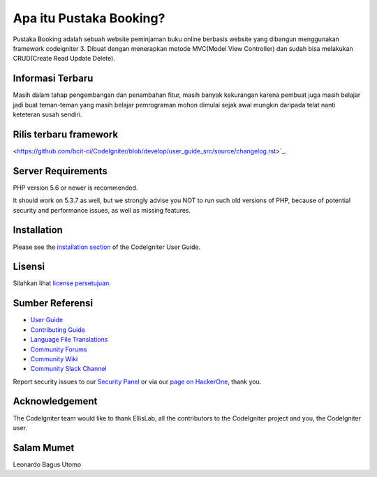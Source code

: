 ###################
Apa itu Pustaka Booking?
###################

Pustaka Booking adalah sebuah website peminjaman buku online berbasis website yang dibangun menggunakan framework codeigniter 3. Dibuat dengan menerapkan metode MVC(Model View Controller) dan sudah bisa melakukan CRUD(Create Read Update Delete).

*******************
Informasi Terbaru
*******************
Masih dalam tahap pengembangan dan penambahan fitur, masih banyak kekurangan karena pembuat juga masih belajar jadi buat teman-teman yang masih belajar pemrograman mohon dimulai sejak awal mungkin daripada telat nanti keteteran susah sendiri. 

**************************
Rilis terbaru framework
**************************
<https://github.com/bcit-ci/CodeIgniter/blob/develop/user_guide_src/source/changelog.rst>`_.

*******************
Server Requirements
*******************

PHP version 5.6 or newer is recommended.

It should work on 5.3.7 as well, but we strongly advise you NOT to run
such old versions of PHP, because of potential security and performance
issues, as well as missing features.

************
Installation
************

Please see the `installation section <https://codeigniter.com/userguide3/installation/index.html>`_
of the CodeIgniter User Guide.

*******
Lisensi
*******

Silahkan lihat `license
persetujuan <https://github.com/bcit-ci/CodeIgniter/blob/develop/user_guide_src/source/license.rst>`_.

*********
Sumber Referensi
*********

-  `User Guide <https://codeigniter.com/docs>`_
-  `Contributing Guide <https://github.com/bcit-ci/CodeIgniter/blob/develop/contributing.md>`_
-  `Language File Translations <https://github.com/bcit-ci/codeigniter3-translations>`_
-  `Community Forums <http://forum.codeigniter.com/>`_
-  `Community Wiki <https://github.com/bcit-ci/CodeIgniter/wiki>`_
-  `Community Slack Channel <https://codeigniterchat.slack.com>`_

Report security issues to our `Security Panel <mailto:security@codeigniter.com>`_
or via our `page on HackerOne <https://hackerone.com/codeigniter>`_, thank you.

***************
Acknowledgement
***************

The CodeIgniter team would like to thank EllisLab, all the
contributors to the CodeIgniter project and you, the CodeIgniter user.

***************
Salam Mumet
***************
Leonardo Bagus Utomo
